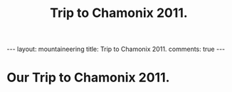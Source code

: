 #+STARTUP: showall indent
#+STARTUP: hidestars
#+OPTIONS: H:2 num:nil tags:nil toc:nil timestamps:nil
#+TITLE: Trip to Chamonix 2011.
#+BEGIN_HTML
---
layout:  mountaineering
title: Trip to Chamonix 2011.
comments: true
---
#+END_HTML

* Our Trip to Chamonix 2011.
